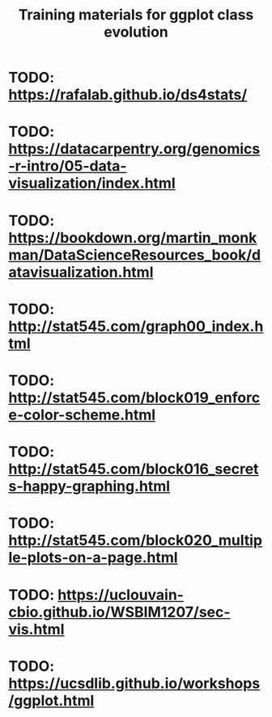 #+TITLE: Training materials for ggplot class evolution

* TODO: https://rafalab.github.io/ds4stats/
* TODO: https://datacarpentry.org/genomics-r-intro/05-data-visualization/index.html
* TODO: https://bookdown.org/martin_monkman/DataScienceResources_book/datavisualization.html
* TODO: http://stat545.com/graph00_index.html
* TODO: http://stat545.com/block019_enforce-color-scheme.html
* TODO: http://stat545.com/block016_secrets-happy-graphing.html
* TODO: http://stat545.com/block020_multiple-plots-on-a-page.html
* TODO: https://uclouvain-cbio.github.io/WSBIM1207/sec-vis.html
* TODO: https://ucsdlib.github.io/workshops/ggplot.html
